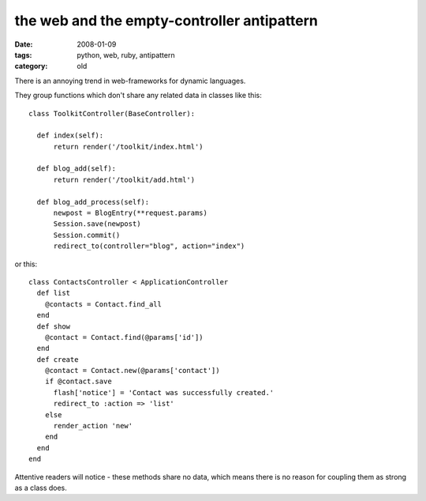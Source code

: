 the web and the empty-controller antipattern
============================================

:date: 2008-01-09
:tags: python, web, ruby, antipattern
:category: old


There is an annoying trend in web-frameworks for dynamic languages.

They group functions which don't share any related data in classes like this::

  class ToolkitController(BaseController):

    def index(self):
        return render('/toolkit/index.html')

    def blog_add(self):
        return render('/toolkit/add.html')

    def blog_add_process(self):
        newpost = BlogEntry(**request.params)
        Session.save(newpost)
        Session.commit()
        redirect_to(controller="blog", action="index")

or this::

  class ContactsController < ApplicationController
    def list
      @contacts = Contact.find_all
    end
    def show
      @contact = Contact.find(@params['id'])
    end
    def create
      @contact = Contact.new(@params['contact'])
      if @contact.save
        flash['notice'] = 'Contact was successfully created.'
        redirect_to :action => 'list'
      else
        render_action 'new'
      end
    end
  end

Attentive readers will notice - these methods share no data, which means there is no reason for coupling them as strong as a class does.
